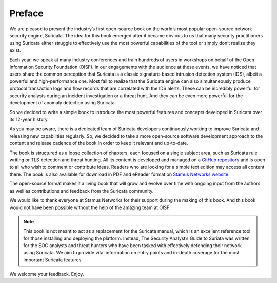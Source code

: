 Preface
=======

We are pleased to present the industry’s first open-source book on the world’s most popular open-source network security engine, Suricata. The idea for this book emerged after it became obvious to us that many security practitioners using Suricata either struggle to effectively use the most powerful capabilities of the tool or simply don’t realize they exist. 

Each year, we speak at many industry conferences and train hundreds of users in workshops on behalf of the Open Information Security Foundation (OISF). In our engagements with the audience at these events, we have noticed that users share the common perception that Suricata is a classic signature-based intrusion detection system (IDS), albeit a powerful and high-performance one. Most fail to realize that the Suricata engine can also simultaneously produce protocol transaction logs and flow records that are correlated with the IDS alerts. These can be incredibly powerful for security analysts during an incident investigation or a threat hunt. And they can be even more powerful for the development of anomaly detection using Suricata.

So we decided to write a simple book to introduce the most powerful features and concepts developed in Suricata over its 12-year history. 

As you may be aware, there is a dedicated team of Suricata developers continuously working to improve Suricata and releasing new capabilities regularly. So, we decided to take a more open-source software development approach to the content and release cadence of the book in order to keep it relevant and up-to-date. 

The book is structured as a loose collection of chapters, each focused on a single subject area, such as Suricata rule writing or TLS detection and threat hunting. All its content is developed and managed on a `GitHub repository <https://github.com/StamusNetworks/suricata-4-analysts>`_ and is open to all who wish to comment or contribute ideas. Readers who are looking for a simple text edition may access all content there. The book is also available for download in PDF and eReader format on `Stamus Networks website <https://www.stamus-networks.com/suricata-4-analysts>`_.

The open-source format makes it a living book that will grow and evolve over time with ongoing input from the authors as well as contributions and feedback from the Suricata community. 

We would like to thank everyone at Stamus Networks for their support during the making of this book. And this book would not have been possible without the help of the amazing team at OISF.

.. note::

   This book is not meant to act as a replacement for the Suricata manual, which is an excellent reference tool for those installing and deploying the platform. Instead, The Security Analyst’s Guide to Suriata was written for the SOC analysts and threat hunters who have been tasked with effectively defending their network using Suricata. We aim to provide vital information on entry points and in-depth coverage for the most important Suricata features.

We welcome your feedback. Enjoy.
